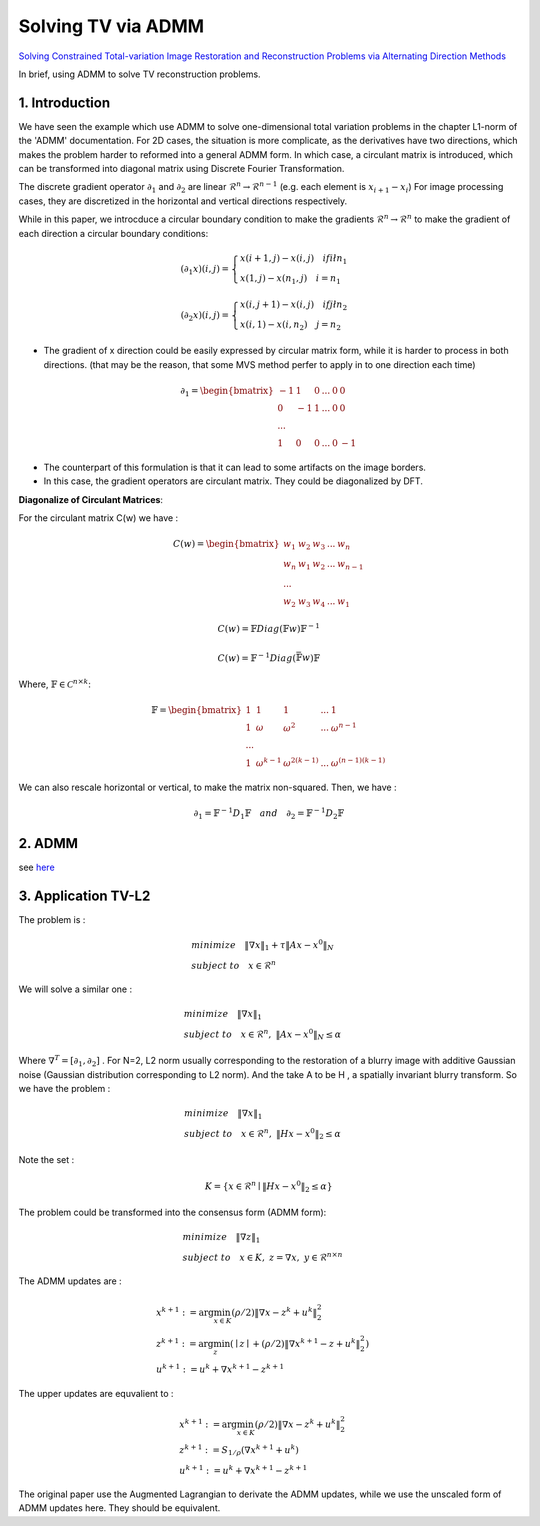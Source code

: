 Solving TV via ADMM
=================================

`Solving Constrained Total-variation Image Restoration and Reconstruction Problems via Alternating Direction Methods <http://epubs.siam.org/doi/abs/10.1137/090774823>`_

In brief, using ADMM to solve TV reconstruction problems.

1. Introduction
---------------------------------

We have seen the example which use ADMM to solve one-dimensional total variation problems in the chapter L1-norm of the 'ADMM' documentation.
For 2D cases, the situation is more complicate, as the derivatives have two directions, which makes the problem harder to reformed
into a general ADMM form.
In which case, a circulant matrix is introduced, which can be transformed into diagonal matrix using Discrete Fourier Transformation.

The discrete gradient operator :math:`\partial_{1}` and :math:`\partial_{2}` are linear :math:`\mathcal{R}^{n}\to \mathcal{R}^{n-1}` (e.g. each element is :math:`x_{i+1}-x_{i}`)
For image processing cases, they are discretized in the horizontal and vertical directions respectively.

While in this paper, we introcduce a circular boundary condition to make the gradients :math:`\mathcal{R}^{n}\to \mathcal{R}^{n}`
to make the gradient of each direction a circular boundary conditions:

.. math::
  (\partial_{1}x)(i,j) = \begin{cases} x(i+1,j) - x(i,j) \quad if i \l n_{1} \\
  x(1,j) - x(n_{1},j) \quad i =n_{1} \end{cases}

.. math::
  (\partial_{2}x)(i,j) = \begin{cases} x(i,j+1) - x(i,j) \quad if j \l n_{2} \\
  x(i,1) - x(i,n_{2}) \quad j =n_{2} \end{cases}

* The gradient of x direction could be easily expressed by circular matrix form, while it is harder to process in both directions. (that may be the reason, that some MVS method perfer to apply in to one direction each time)

.. math::
  \partial_{1} = \begin{bmatrix} -1 & 1 & 0 & ... &0& 0\\ 0& -1 & 1& ... &0& 0 \\ ... \\ 1 &0 &0&...&0&-1 \end{bmatrix}


* The counterpart of this formulation is that it can lead to some artifacts on the image borders.
* In this case, the gradient operators are circulant matrix. They could be diagonalized by DFT.

**Diagonalize of Circulant Matrices**:

For the circulant matrix C(w) we have :

.. math::
  C(w) = \begin{bmatrix} w_{1} & w_{2} & w_{3} & ... & w_{n}\\ w_{n}& w_{1} & w_{2}& ... & w_{n-1} \\ ... \\ w_{2} &w_{3} &w_{4}&...&w_{1} \end{bmatrix}

.. math::
  C(w) = \mathbb{F}Diag(\mathbb{F}w)\mathbb{F}^{-1}

.. math::
  C(w) = \mathbb{F}^{-1}Diag(\bar{\mathbb{F}w})\mathbb{F}

Where, :math:`\mathbb{F}\in \mathcal{C}^{n\times k}`:

.. math::
  \mathbb{F} = \begin{bmatrix} 1 & 1 & 1 & ... & 1\\ 1& \omega & \omega^{2}& ... & \omega^{n-1} \\ ... \\ 1 &\omega^{k-1} &\omega^{2(k-1)}&...&\omega^{(n-1)(k-1)} \end{bmatrix}

We can also rescale horizontal or vertical, to make the matrix non-squared. Then, we have :

.. math::
  \partial_{1} = \mathbb{F}^{-1}D_{1}\mathbb{F} \quad and\quad \partial_{2} = \mathbb{F}^{-1}D_{2}\mathbb{F}

2. ADMM
---------------------

see `here <../ADMM/Index.html>`_

3. Application TV-L2
--------------------------

The problem is :

.. math::
  \begin{align*}
  &minimize \quad \| \nabla x\|_{1} + \tau \|Ax- x^{0}\|_{N} \\
  &subject\ to \quad x \in \mathcal{R}^{n}
  \end{align*}

We will solve a similar one :

.. math::
  \begin{align*}
  &minimize \quad \| \nabla x\|_{1} \\
  &subject\ to \quad x \in \mathcal{R}^{n},\ \|Ax- x^{0}\|_{N} \le \alpha
  \end{align*}

Where :math:`\nabla^{T} = [\partial_{1}, \partial_{2}]` .
For N=2,  L2 norm usually corresponding to the restoration of a blurry image with additive Gaussian noise (Gaussian distribution corresponding to L2 norm).
And the take A to be H , a spatially invariant blurry transform. So we have the problem :

.. math::
  \begin{align*}
  &minimize \quad \| \nabla x\|_{1} \\
  &subject\ to \quad x \in \mathcal{R}^{n},\ \|Hx- x^{0}\|_{2} \le \alpha
  \end{align*}

Note the set :

.. math::
  K = \{ x\in \mathcal{R}^{n} \mid \|Hx- x^{0}\|_{2} \le \alpha \}

The problem could be transformed into the consensus form (ADMM form):

.. math::
  \begin{align*}
  &minimize \quad \| \nabla z\|_{1} \\
  &subject\ to \quad x \in K, \ z = \nabla x, \ y\in \mathcal{R}^{n\times n}
  \end{align*}

The ADMM updates are :

.. math::
  \begin{align*}
  & x^{k+1} := \arg\min_{x\in K} (\rho/2)\| \nabla x - z^{k} + u^{k} \|_{2}^{2} \\
  & z^{k+1} := \arg\min_{z}( \mid z\mid + (\rho/2)\| \nabla x^{k+1} - z + u^{k} \|_{2}^{2})\\
  & u^{k+1} := u^{k} + \nabla x^{k+1} - z^{k+1}
  \end{align*}

The upper updates are equvalient to :

.. math::
  \begin{align*}
  & x^{k+1} := \arg\min_{x\in K} (\rho/2)\| \nabla x - z^{k} + u^{k} \|_{2}^{2} \\
  & z^{k+1} := S_{1/\rho}(\nabla x^{k+1}+u^{k}) \\
  & u^{k+1} := u^{k} + \nabla x^{k+1} - z^{k+1}
  \end{align*}

The original paper use the Augmented Lagrangian to derivate the ADMM updates,
while we use the unscaled form of ADMM updates here. They should be equivalent.
